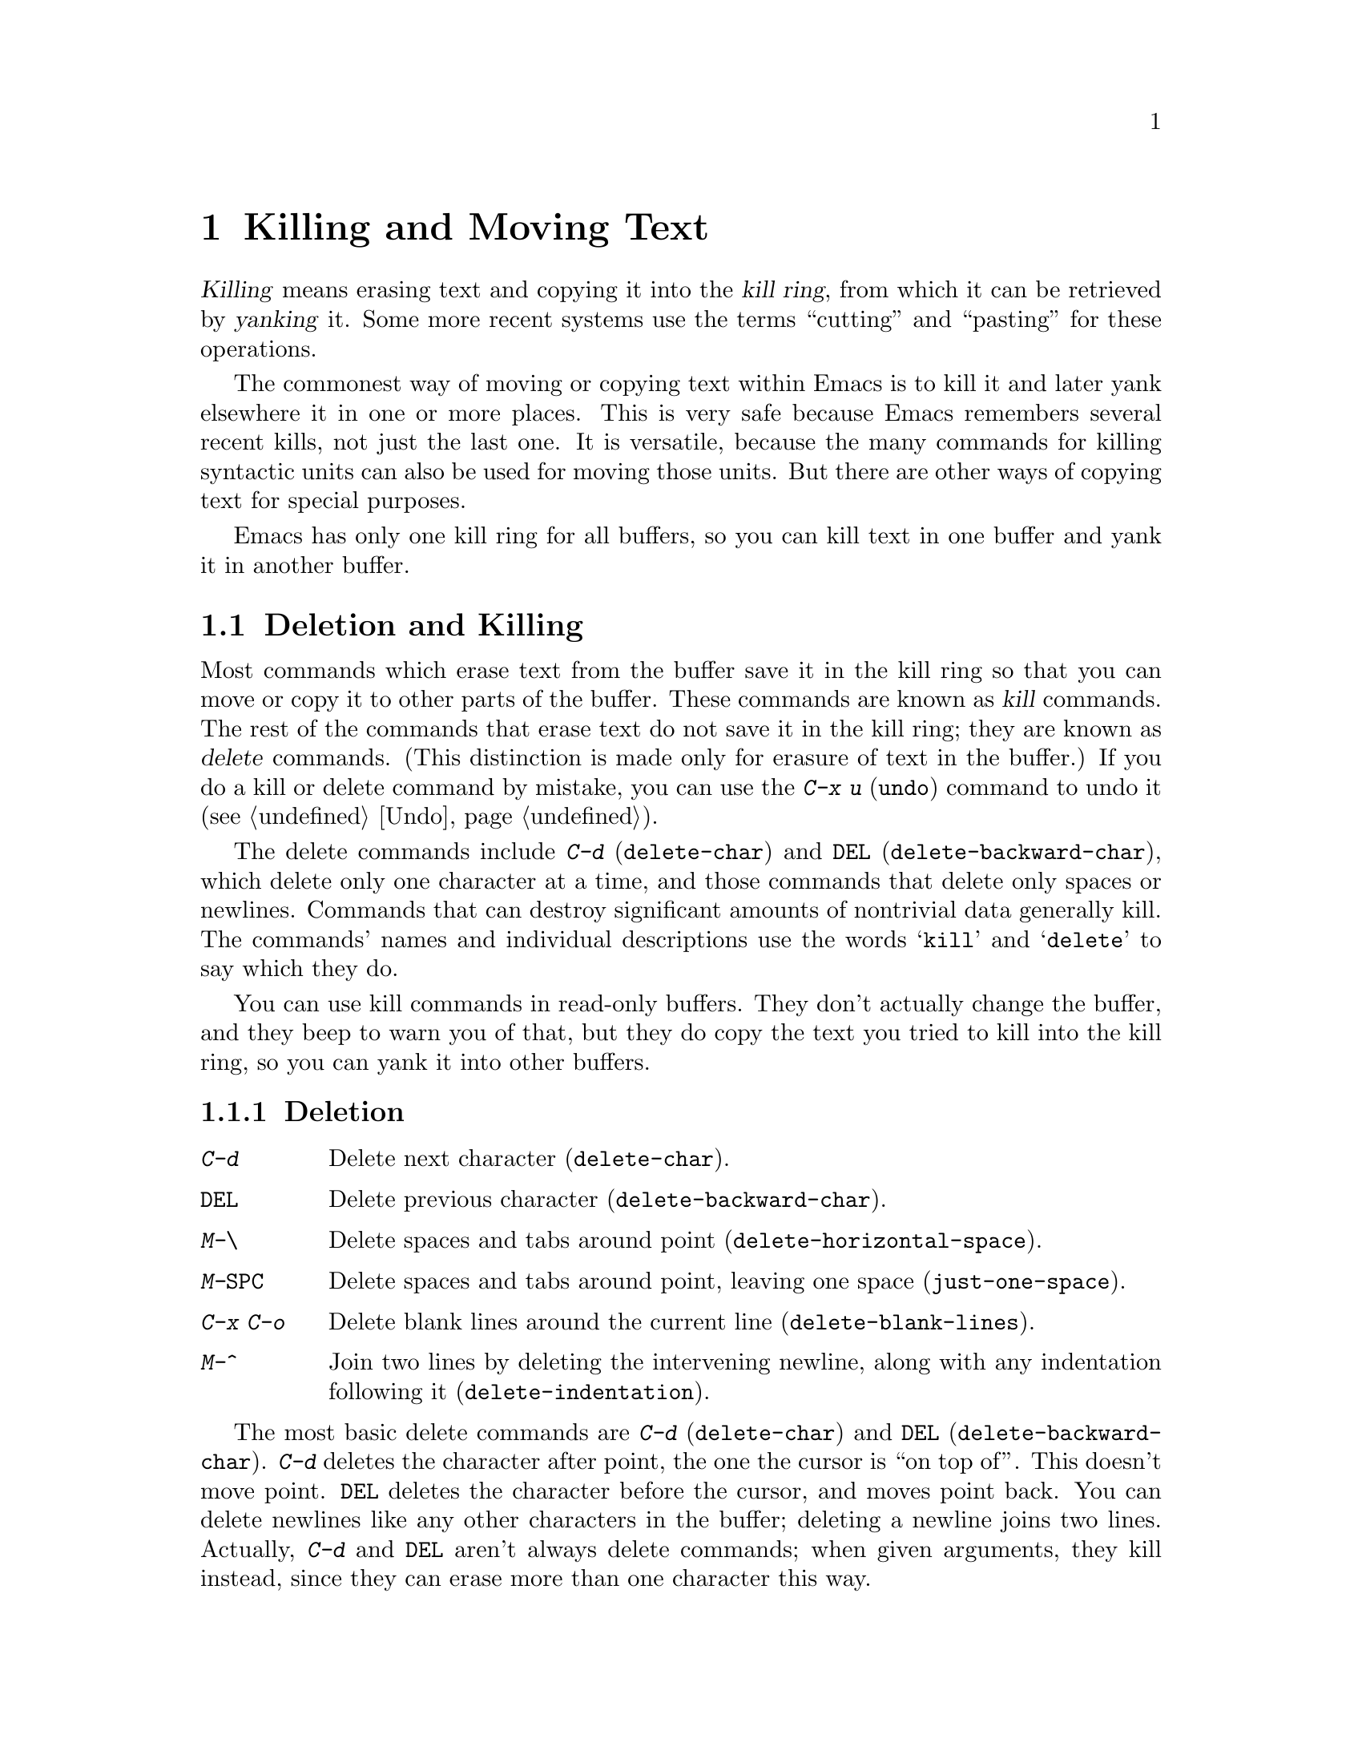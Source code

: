 @c This is part of the Emacs manual.
@c Copyright (C) 1985, 1986, 1987, 1993 Free Software Foundation, Inc.
@c See file emacs.texi for copying conditions.
@iftex
@chapter Killing and Moving Text

  @dfn{Killing} means erasing text and copying it into the @dfn{kill
ring}, from which it can be retrieved by @dfn{yanking} it.  Some more
recent systems use the terms ``cutting'' and ``pasting'' for these
operations.

  The commonest way of moving or copying text within Emacs is to kill it
and later yank elsewhere it in one or more places.  This is very safe
because Emacs remembers several recent kills, not just the last one.  It
is versatile, because the many commands for killing syntactic units can
also be used for moving those units.  But there are other ways of
copying text for special purposes.

  Emacs has only one kill ring for all buffers, so you can kill text in
one buffer and yank it in another buffer.

@end iftex

@node Killing, Yanking, Mark, Top
@section Deletion and Killing
@findex delete-char
@c ??? Should be backward-delete-char
@findex delete-backward-char

@cindex killing
@cindex cutting
@cindex deletion
@kindex C-d
@kindex DEL
  Most commands which erase text from the buffer save it in the kill
ring so that you can move or copy it to other parts of the buffer.
These commands are known as @dfn{kill} commands.  The rest of the
commands that erase text do not save it in the kill ring; they are known
as @dfn{delete} commands.  (This distinction is made only for erasure of
text in the buffer.)  If you do a kill or delete command by mistake, you
can use the @kbd{C-x u} (@code{undo}) command to undo it
(@pxref{Undo}).

  The delete commands include @kbd{C-d} (@code{delete-char}) and
@key{DEL} (@code{delete-backward-char}), which delete only one character at
a time, and those commands that delete only spaces or newlines.  Commands
that can destroy significant amounts of nontrivial data generally kill.
The commands' names and individual descriptions use the words @samp{kill}
and @samp{delete} to say which they do.

  You can use kill commands in read-only buffers.  They don't actually
change the buffer, and they beep to warn you of that, but they do copy
the text you tried to kill into the kill ring, so you can yank it into
other buffers.

@menu
* Deletion::
* Killing by Lines::
* Other Kill Commands::
@end menu

@node Deletion
@subsection Deletion

@table @kbd
@item C-d
Delete next character (@code{delete-char}).
@item @key{DEL}
Delete previous character (@code{delete-backward-char}).
@item M-\
Delete spaces and tabs around point (@code{delete-horizontal-space}).
@item M-@key{SPC}
Delete spaces and tabs around point, leaving one space
(@code{just-one-space}).
@item C-x C-o
Delete blank lines around the current line (@code{delete-blank-lines}).
@item M-^
Join two lines by deleting the intervening newline, along with any
indentation following it (@code{delete-indentation}).
@end table

  The most basic delete commands are @kbd{C-d} (@code{delete-char}) and
@key{DEL} (@code{delete-backward-char}).  @kbd{C-d} deletes the
character after point, the one the cursor is ``on top of''.  This
doesn't move point.  @key{DEL} deletes the character before the cursor,
and moves point back.  You can delete newlines like any other characters
in the buffer; deleting a newline joins two lines.  Actually, @kbd{C-d}
and @key{DEL} aren't always delete commands; when given arguments, they
kill instead, since they can erase more than one character this way.

@kindex M-\
@findex delete-horizontal-space
@kindex M-SPC
@findex just-one-space
  The other delete commands are those which delete only whitespace
characters: spaces, tabs and newlines.  @kbd{M-\}
(@code{delete-horizontal-space}) deletes all the spaces and tab
characters before and after point.  @kbd{M-@key{SPC}}
(@code{just-one-space}) does likewise but leaves a single space after
point, regardless of the number of spaces that existed previously (even
zero).

  @kbd{C-x C-o} (@code{delete-blank-lines}) deletes all blank lines
after the current line.  If the current line is blank, it deletes all
blank lines preceding the current line as well (leaving one blank line,
the current line).

  @kbd{M-^} (@code{delete-indentation}) joins the current line and the
previous line, by deleting a newline and all surrounding spaces, usually
leaving a single space.  @xref{Indentation,M-^}.

@node Killing by Lines
@subsection Killing by Lines

@table @kbd
@item C-k
Kill rest of line or one or more lines (@code{kill-line}).
@end table

@kindex C-k
@findex kill-line
  The simplest kill command is @kbd{C-k}.  If given at the beginning of
a line, it kills all the text on the line, leaving it blank.  When used
on a blank line, it kills the whole line including its newline.  To kill
an entire non-blank line, go to the beginning and type @kbd{C-k} twice.

  More generally, @kbd{C-k} kills from point up to the end of the line,
unless it is at the end of a line.  In that case it kills the newline
following point, thus merging the next line into the current one.
Spaces and tabs that you can't see at the end of the line are ignored
when deciding which case applies, so if point appears to be at the end
of the line, you can be sure @kbd{C-k} will kill the newline.

  When @kbd{C-k} is given a positive argument, it kills that many lines
and the newlines that follow them (however, text on the current line
before point is spared).  With a negative argument @minus{}@var{n}, it
kills @var{n} lines preceding the current line (together with the text
on the current line before point).  Thus, @kbd{C-u - 2 C-k} at the front
of a line kills the two previous lines.

  @kbd{C-k} with an argument of zero kills the text before point on the
current line.

@vindex kill-whole-line
  If the variable @code{kill-whole-line} is non-@code{nil}, @kbd{C-k} at
the very beginning of a line kills the entire line including the
following newline.  This variable is normally @code{nil}.

@node Other Kill Commands
@subsection Other Kill Commands
@findex kill-region
@findex kill-sentence
@kindex M-k
@kindex C-w

@c DoubleWideCommands
@table @kbd
@item C-w
Kill region (from point to the mark) (@code{kill-region}).
@item M-d
Kill word (@code{kill-word}).  @xref{Words}.
@item M-@key{DEL}
Kill word backwards (@code{backward-kill-word}).
@item C-x @key{DEL}
Kill back to beginning of sentence (@code{backward-kill-sentence}).
@xref{Sentences}.
@item M-k
Kill to end of sentence (@code{kill-sentence}).
@item C-M-k
Kill sexp (@code{kill-sexp}).  @xref{Lists}.
@item M-z @var{char}
Kill through the next occurrence of @var{char} (@code{zap-to-char}).
@end table

  A kill command which is very general is @kbd{C-w}
(@code{kill-region}), which kills everything between point and the
mark.  With this command, you can kill any contiguous sequence of
characters, if you first set the region around them.

@kindex M-z
@findex zap-to-char
  A convenient way of killing is combined with searching: @kbd{M-z}
(@code{zap-to-char}) reads a character and kills from point up to (and
including) the next occurrence of that character in the buffer.  A
numeric argument acts as a repeat count.  A negative argument means to
search backward and kill text before point.

  Other syntactic units can be killed: words, with @kbd{M-@key{DEL}} and
@kbd{M-d} (@pxref{Words}); sexps, with @kbd{C-M-k} (@pxref{Lists}); and
sentences, with @kbd{C-x @key{DEL}} and @kbd{M-k}
(@pxref{Sentences}).@refill

@node Yanking, Accumulating Text, Killing, Top
@section Yanking
@cindex moving text
@cindex copying text
@cindex kill ring
@cindex yanking
@cindex pasting

  @dfn{Yanking} means reinserting text previously killed.  This is what
some systems call ``pasting''.  The usual way to move or copy text is to
kill it and then yank it elsewhere one or more times.

@table @kbd
@item C-y
Yank last killed text (@code{yank}).
@item M-y
Replace text just yanked with an earlier batch of killed text
(@code{yank-pop}).
@item M-w
Save region as last killed text without actually killing it
(@code{kill-ring-save}).
@item C-M-w
Append next kill to last batch of killed text (@code{append-next-kill}).
@end table

@menu
* Kill Ring::       Where killed text is stored.  Basic yanking.
* Appending Kills:: Several kills in a row all yank together.
* Earlier Kills::   Yanking something killed some time ago.
@end menu

@node Kill Ring
@subsection The Kill Ring

  All killed text is recorded in the @dfn{kill ring}, a list of blocks of
text that have been killed.  There is only one kill ring, used in all
buffers, so you can kill text in one buffer and yank it in another buffer.
This is the usual way to move text from one file to another.
(@xref{Accumulating Text}, for some other ways.)

@kindex C-y
@findex yank
  The command @kbd{C-y} (@code{yank}) reinserts the text of the most recent
kill.  It leaves the cursor at the end of the text.  It sets the mark at
the beginning of the text.  @xref{Mark}.

  @kbd{C-u C-y} leaves the cursor in front of the text, and sets the mark
after it.  This is only if the argument is specified with just a @kbd{C-u},
precisely.  Any other sort of argument, including @kbd{C-u} and digits,
specifies an earlier kill to yank (@pxref{Earlier Kills}).

@kindex M-w
@findex kill-ring-save
  If you wish to copy a block of text, you might want to use @kbd{M-w}
(@code{kill-ring-save}), which copies the region into the kill ring
without removing it from the buffer.  This is approximately equivalent
to @kbd{C-w} followed by @kbd{C-x u}, except that @kbd{M-w} does not
alter the undo history and does not temporarily change the screen.

@node Appending Kills
@subsection Appending Kills

@cindex television
  Normally, each kill command pushes a new entry onto the kill ring.
However, two or more kill commands in a row combine their text into a
single entry, so that a single @kbd{C-y} gets it all back as it was before
it was killed.

  Thus, if you want to yank text as a unit, you need not kill all of it
with one command; you can keep killing line after line, or word after
word, until you have killed it all, and you can still get it all back at
once.

  Commands that kill forward from point add onto the end of the previous
killed text.  Commands that kill backward from point add text onto the
beginning.  This way, any sequence of mixed forward and backward kill
commands puts all the killed text into one entry without rearrangement.
Numeric arguments do not break the sequence of appending kills.  For
example, suppose the buffer contains

@example
This is a line @point{}of sample text.
@end example

@noindent
with point as shown.  If you type @kbd{M-d M-@key{DEL} M-d M-@key{DEL}},
killing alternately forward and backward, you end up with @samp{a line
of sample} as one entry in the kill ring, and @samp{This is text.} in
the buffer.  (Note the double space, which you can clean up with
@kbd{M-@key{SPC}} or @kbd{M-q}.)

  Another way to kill the same text is to move back two words with
@kbd{M-b M-b}, then kill all four words forward with @kbd{C-u M-d}.
This produces exactly the same results in the buffer and in the kill
ring.  @kbd{M-f M-f C-u M-@key{DEL}} kills the same text, all going
backward; once again, the result is the same.  The text in the kill ring
entry always has the same order that it had in the buffer before you
killed it.

@kindex C-M-w
@findex append-next-kill
  If a kill command is separated from the last kill command by other
commands (not just numeric arguments), it starts a new entry on the kill
ring.  But you can force it to append by first typing the command
@kbd{C-M-w} (@code{append-next-kill}) right before it.  The @kbd{C-M-w}
tells the following command, if it is a kill command, to append the text
it kills to the last killed text, instead of starting a new entry.  With
@kbd{C-M-w}, you can kill several separated pieces of text and
accumulate them to be yanked back in one place.@refill

@node Earlier Kills
@subsection Yanking Earlier Kills

@kindex M-y
@findex yank-pop
  To recover killed text that is no longer the most recent kill, use the
@kbd{M-y} command (@code{yank-pop}).  It takes the text previously
yanked and replaces it with the text from an earlier kill.  So, to
recover the text of the next-to-the-last kill, first use @kbd{C-y} to
yank the last kill, and then use @kbd{M-y} to replace it with the
previous kill.  @kbd{M-y} is allowed only after a @kbd{C-y} or another
@kbd{M-y}.

  You can understand @kbd{M-y} in terms of a ``last yank'' pointer which
points at an entry in the kill ring.  Each time you kill, the ``last
yank'' pointer moves to the newly made entry at the front of the ring.
@kbd{C-y} yanks the entry which the ``last yank'' pointer points to.
@kbd{M-y} moves the ``last yank'' pointer to a different entry, and the
text in the buffer changes to match.  Enough @kbd{M-y} commands can move
the pointer to any entry in the ring, so you can get any entry into the
buffer.  Eventually the pointer reaches the end of the ring; the next
@kbd{M-y} moves it to the first entry again.

  @kbd{M-y} moves the ``last yank'' pointer around the ring, but it does
not change the order of the entries in the ring, which always runs from
the most recent kill at the front to the oldest one still remembered.

  @kbd{M-y} can take a numeric argument, which tells it how many entries
to advance the ``last yank'' pointer by.  A negative argument moves the
pointer toward the front of the ring; from the front of the ring, it
moves ``around'' to the last entry and continues forward from there.

  Once the text you are looking for is brought into the buffer, you can
stop doing @kbd{M-y} commands and it will stay there.  It's just a copy
of the kill ring entry, so editing it in the buffer does not change
what's in the ring.  As long as no new killing is done, the ``last
yank'' pointer remains at the same place in the kill ring, so repeating
@kbd{C-y} will yank another copy of the same previous kill.

  If you know how many @kbd{M-y} commands it would take to find the text
you want, you can yank that text in one step using @kbd{C-y} with a
numeric argument.  @kbd{C-y} with an argument restores the text the
specified number of entries back in the kill ring.  Thus, @kbd{C-u 2
C-y} gets the next to the last block of killed text.  It is equivalent
to @kbd{C-y M-y}.  @kbd{C-y} with a numeric argument starts counting
from the ``last yank'' pointer, and sets the ``last yank'' pointer to
the entry that it yanks.

@vindex kill-ring-max
  The length of the kill ring is controlled by the variable
@code{kill-ring-max}; no more than that many blocks of killed text are
saved.

@vindex kill-ring
  The actual contents of the kill ring are stored in a variable named
@code{kill-ring}; you can view the entire contents of the kill ring with
the command @kbd{C-h v kill-ring}.

@node Accumulating Text, Rectangles, Yanking, Top
@section Accumulating Text
@findex append-to-buffer
@findex prepend-to-buffer
@findex copy-to-buffer
@findex append-to-file

  Usually we copy or move text by killing it and yanking it, but there
are other methods convenient for copying one block of text in many
places, or for copying many scattered blocks of text into one place.  To
copy one block to many places, store it in a register
(@pxref{Registers}).  Here we describe the commands to accumulate
scattered pieces of text into a buffer or into a file.

@table @kbd
@item M-x append-to-buffer
Append region to contents of specified buffer.
@item M-x prepend-to-buffer
Prepend region to contents of specified buffer.
@item M-x copy-to-buffer
Copy region into specified buffer, deleting that buffer's old contents.
@item M-x insert-buffer
Insert contents of specified buffer into current buffer at point.
@item M-x append-to-file
Append region to contents of specified file, at the end.
@end table

  To accumulate text into a buffer, use the command
@kbd{M-x append-to-buffer}.  This reads a buffer name, them inserts a copy
of the region into the buffer specified.  If you specify a nonexistent
buffer, @code{append-to-buffer} creates the buffer.  The text is
inserted wherever point is in that buffer.  If you have been using the
buffer for editing, the copied text goes into the middle of the text of
the buffer, wherever point happens to be in it.

  Point in that buffer is left at the end of the copied text, so
successive uses of @code{append-to-buffer} accumulate the text in the
specified buffer in the same order as they were copied.  Strictly
speaking, @code{append-to-buffer} does not always append to the text
already in the buffer---only if point in that buffer is at the end.
However, if @code{append-to-buffer} is the only command you use to alter
a buffer, then point is always at the end.

  @kbd{M-x prepend-to-buffer} is just like @code{append-to-buffer}
except that point in the other buffer is left before the copied text, so
successive prependings add text in reverse order.  @kbd{M-x
copy-to-buffer} is similar except that any existing text in the other
buffer is deleted, so the buffer is left containing just the text newly
copied into it.

  To retrieve the accumulated text from another buffer, use @kbd{M-x
insert-buffer}; this too takes @var{buffername} as an argument.  It
inserts a copy of the text in buffer @var{buffername} into the selected
buffer.  You can alternatively select the other buffer for editing, then
optionally move text from it by killing.  @xref{Buffers}, for background
information on buffers.

  Instead of accumulating text within Emacs, in a buffer, you can append
text directly into a file with @kbd{M-x append-to-file}, which takes
@var{filename} as an argument.  It adds the text of the region to the end
of the specified file.  The file is changed immediately on disk.

  You should use @code{append-to-file} only with files that are
@emph{not} being visited in Emacs.  Using it on a file that you are
editing in Emacs would change the file behind Emacs's back, which
can lead to losing some of your editing.

@node Rectangles, Registers, Accumulating Text, Top
@section Rectangles
@cindex rectangle
@cindex columns (and rectangles)

  The rectangle commands operate on rectangular areas of the text: all
the characters between a certain pair of columns, in a certain range of
lines. Commands are provided to kill rectangles, yank killed rectangles,
clear them out, fill them with blanks or text, or delete them. Rectangle
commands are useful with text in multicolumn formats, and for changing
text into or out of such formats.

  When you must specify a rectangle for a command to work on, you do it
by putting the mark at one corner and point at the opposite corner.  The
rectangle thus specified is called the @dfn{region-rectangle} because
you control it in about the same way the region is controlled.  But
remember that a given combination of point and mark values can be
interpreted either as a region or as a rectangle, depending on the
command that uses them.

  If point and the mark are in the same column, the rectangle they
delimit is empty.  If they are in the same line, the rectangle is one
line high.  This asymmetry between lines and columns comes about
because point (and likewise the mark) is between two columns, but within
a line.

@table @kbd
@item C-x r k
Kill the text of the region-rectangle, saving its contents as the 
``last killed rectangle'' (@code{kill-rectangle}).
@item C-x r y
Yank the last killed rectangle with its upper left corner at point
(@code{yank-rectangle}).
@item C-x r o
Insert blank space to fill the space of the region-rectangle
(@code{open-rectangle}).  This pushes the previous contents of the
region-rectangle rightward.
@item M-x delete-rectangle
Delete the text of the region-rectangle without saving it in any special
way.
@item M-x clear-rectangle
Clear the region-rectangle by replacing its contents with spaces.
@item M-x string-rectangle @key{RET} @var{string} @key{RET}
Insert @var{string} on each line of the region-rectangle.
@end table

  The rectangle operations fall into two classes: commands deleting and
inserting rectangles, and commands for blank rectangles.

@kindex C-x r k
@findex kill-rectangle
@findex delete-rectangle
  There are two ways to get rid of the text in a rectangle: you can
discard the text (delete it) or save it as the ``last killed''
rectangle.  The commands for these two ways are @kbd{M-x
delete-rectangle} and @kbd{C-x r k} (@code{kill-rectangle}).  In either
case, the portion of each line that falls inside the rectangle's
boundaries is deleted, causing following text (if any) on the line to
move left into the gap.

  Note that ``killing'' a rectangle is not killing in the usual sense; the
rectangle is not stored in the kill ring, but in a special place that
can only record the most recent rectangle killed.  This is because yanking
a rectangle is so different from yanking linear text that different yank
commands have to be used and yank-popping is hard to make sense of.

  Yanking a rectangle is the opposite of killing one.  Point specifies
where to put the rectangle's upper left corner.  The rectangle's first
line is inserted there, the rectangle's second line is inserted at a
point one line vertically down, and so on.  The number of lines affected
is determined by the height of the saved rectangle.

@kindex C-x r y
@findex yank-rectangle
  To yank the last killed rectangle, type @kbd{C-x r y}
(@code{yank-rectangle}).  This can be used to convert single-column
lists into double-column lists; kill the second half of the list as a
rectangle and then yank it beside the first line of the list.

  You can also copy rectangles into and out of registers with @kbd{C-x r
r @var{r}} and @kbd{C-x r i @var{r}}.  @xref{RegRect,,Rectangle
Registers}.

@findex string-rectangle
  The command @kbd{M-x string-rectangle} is similar to @kbd{C-x r o},
but it inserts a specified string instead of blanks.  You specify the
string with the minibuffer.  Since the length of the string specifies
how many columns to insert, the width of the region-rectangle does not
matter for this command.  What does matter is the position of the left
edge (which specifies the column position for the insertion in each
line) and the range of lines that the rectangle occupies.  The previous
contents of the text after the insertion column are pushed rightward.

@kindex C-x r o
@findex open-rectangle
@findex clear-rectangle
  There are two commands for making with blank rectangles: @kbd{M-x
clear-rectangle} to blank out existing text, and @kbd{C-x r o}
(@code{open-rectangle}) to insert a blank rectangle.  Clearing a
rectangle is equivalent to deleting it and then inserting a blank
rectangle of the same size.
